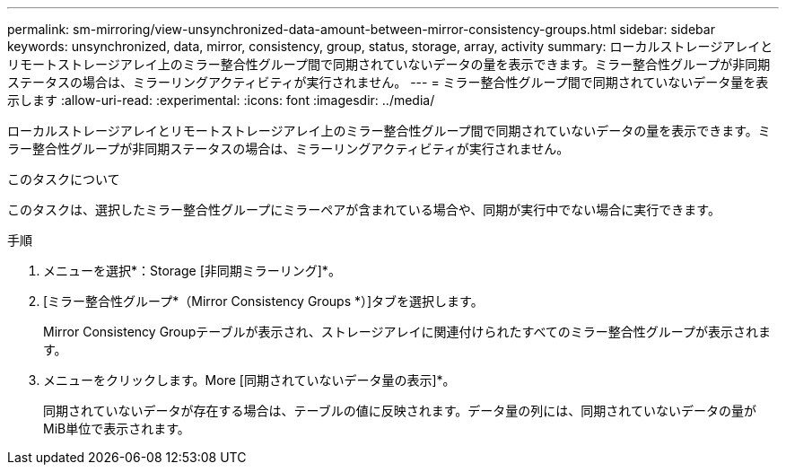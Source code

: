 ---
permalink: sm-mirroring/view-unsynchronized-data-amount-between-mirror-consistency-groups.html 
sidebar: sidebar 
keywords: unsynchronized, data, mirror, consistency, group, status, storage, array, activity 
summary: ローカルストレージアレイとリモートストレージアレイ上のミラー整合性グループ間で同期されていないデータの量を表示できます。ミラー整合性グループが非同期ステータスの場合は、ミラーリングアクティビティが実行されません。 
---
= ミラー整合性グループ間で同期されていないデータ量を表示します
:allow-uri-read: 
:experimental: 
:icons: font
:imagesdir: ../media/


[role="lead"]
ローカルストレージアレイとリモートストレージアレイ上のミラー整合性グループ間で同期されていないデータの量を表示できます。ミラー整合性グループが非同期ステータスの場合は、ミラーリングアクティビティが実行されません。

.このタスクについて
このタスクは、選択したミラー整合性グループにミラーペアが含まれている場合や、同期が実行中でない場合に実行できます。

.手順
. メニューを選択*：Storage [非同期ミラーリング]*。
. [ミラー整合性グループ*（Mirror Consistency Groups *）]タブを選択します。
+
Mirror Consistency Groupテーブルが表示され、ストレージアレイに関連付けられたすべてのミラー整合性グループが表示されます。

. メニューをクリックします。More [同期されていないデータ量の表示]*。
+
同期されていないデータが存在する場合は、テーブルの値に反映されます。データ量の列には、同期されていないデータの量がMiB単位で表示されます。


